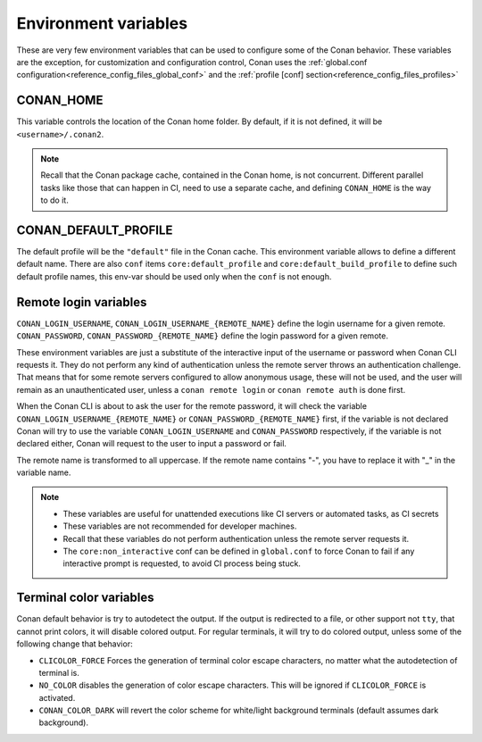.. _reference_environment_variables:

Environment variables
=====================

These are very few environment variables that can be used to configure some of the Conan behavior.
These variables are the exception, for customization and configuration control, Conan uses the 
:ref:`global.conf configuration<reference_config_files_global_conf>` and the :ref:`profile [conf] section<reference_config_files_profiles>`


CONAN_HOME
----------

This variable controls the location of the Conan home folder.
By default, if it is not defined, it will be ``<username>/.conan2``.

.. note::

    Recall that the Conan package cache, contained in the Conan home, is not concurrent. Different parallel tasks
    like those that can happen in CI, need to use a separate cache, and defining ``CONAN_HOME`` is the way to do it.


CONAN_DEFAULT_PROFILE
---------------------

The default profile will be the ``"default"`` file in the Conan cache. This environment variable allows to define
a different default name. There are also ``conf`` items ``core:default_profile`` and ``core:default_build_profile``
to define such default profile names, this env-var should be used only when the ``conf`` is not enough.


Remote login variables
----------------------

``CONAN_LOGIN_USERNAME``, ``CONAN_LOGIN_USERNAME_{REMOTE_NAME}`` define the login username for a given remote.
``CONAN_PASSWORD``, ``CONAN_PASSWORD_{REMOTE_NAME}`` define the login password for a given remote.

These environment variables are just a substitute of the interactive input of the username or password when Conan CLI
requests it. They do not perform any kind of authentication unless the remote server throws an authentication
challenge. That means that for some remote servers configured to allow anonymous usage, these will not be
used, and the user will remain as an unauthenticated user, unless a ``conan remote login`` or ``conan remote auth``
is done first.

When the Conan CLI is about to ask the user for the remote password, it will check the variable ``CONAN_LOGIN_USERNAME_{REMOTE_NAME}``
or ``CONAN_PASSWORD_{REMOTE_NAME}`` first, if the variable is not declared Conan will try to use the variable 
``CONAN_LOGIN_USERNAME`` and ``CONAN_PASSWORD`` respectively, if the variable is not declared either,
Conan will request to the user to input a password or fail.

The remote name is transformed to all uppercase. If the remote name contains "-",
you have to replace it with "_" in the variable name.

.. note::

    - These variables are useful for unattended executions like CI servers or automated tasks, as CI secrets
    - These variables are not recommended for developer machines.
    - Recall that these variables do not perform authentication unless the remote server requests it.
    - The ``core:non_interactive`` conf can be defined in ``global.conf`` to force Conan to fail if any interactive prompt is requested, 
      to avoid CI process being stuck.

Terminal color variables
------------------------

Conan default behavior is try to autodetect the output. If the output is redirected to a file, or other support not ``tty``, 
that cannot print colors, it will disable colored output. For regular terminals, it will try to do colored output, unless some
of the following change that behavior: 

- ``CLICOLOR_FORCE`` Forces the generation of terminal color escape characters, no matter what the autodetection of terminal is.
- ``NO_COLOR`` disables the generation of color escape characters. This will be ignored if ``CLICOLOR_FORCE`` is activated.
- ``CONAN_COLOR_DARK`` will revert the color scheme for white/light background terminals (default assumes dark background).
